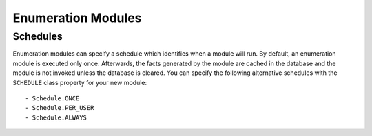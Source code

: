 Enumeration Modules
===================


Schedules
---------

Enumeration modules can specify a schedule which identifies when a module
will run. By default, an enumeration module is executed only once.
Afterwards, the facts generated by the module are cached in the database
and the module is not invoked unless the database is cleared. You can
specify the following alternative schedules with the ``SCHEDULE`` class
property for your new module::

  - Schedule.ONCE
  - Schedule.PER_USER
  - Schedule.ALWAYS
